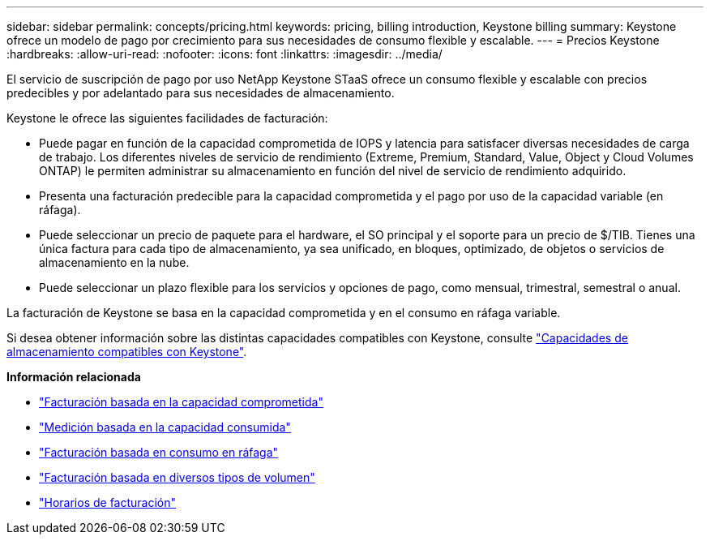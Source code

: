 ---
sidebar: sidebar 
permalink: concepts/pricing.html 
keywords: pricing, billing introduction, Keystone billing 
summary: Keystone ofrece un modelo de pago por crecimiento para sus necesidades de consumo flexible y escalable. 
---
= Precios Keystone
:hardbreaks:
:allow-uri-read: 
:nofooter: 
:icons: font
:linkattrs: 
:imagesdir: ../media/


[role="lead"]
El servicio de suscripción de pago por uso NetApp Keystone STaaS ofrece un consumo flexible y escalable con precios predecibles y por adelantado para sus necesidades de almacenamiento.

Keystone le ofrece las siguientes facilidades de facturación:

* Puede pagar en función de la capacidad comprometida de IOPS y latencia para satisfacer diversas necesidades de carga de trabajo. Los diferentes niveles de servicio de rendimiento (Extreme, Premium, Standard, Value, Object y Cloud Volumes ONTAP) le permiten administrar su almacenamiento en función del nivel de servicio de rendimiento adquirido.
* Presenta una facturación predecible para la capacidad comprometida y el pago por uso de la capacidad variable (en ráfaga).
* Puede seleccionar un precio de paquete para el hardware, el SO principal y el soporte para un precio de $/TIB. Tienes una única factura para cada tipo de almacenamiento, ya sea unificado, en bloques, optimizado, de objetos o servicios de almacenamiento en la nube.
* Puede seleccionar un plazo flexible para los servicios y opciones de pago, como mensual, trimestral, semestral o anual.


La facturación de Keystone se basa en la capacidad comprometida y en el consumo en ráfaga variable.

Si desea obtener información sobre las distintas capacidades compatibles con Keystone, consulte link:../concepts/supported-storage-capacity.html["Capacidades de almacenamiento compatibles con Keystone"].

*Información relacionada*

* link:../concepts/committed-capacity-billing.html["Facturación basada en la capacidad comprometida"]
* link:../concepts/consumed-capacity-billing.html["Medición basada en la capacidad consumida"]
* link:../concepts/burst-consumption-billing.html["Facturación basada en consumo en ráfaga"]
* link:../concepts/misc-volume-billing.html["Facturación basada en diversos tipos de volumen"]
* link:../concepts/billing-schedules.html["Horarios de facturación"]

